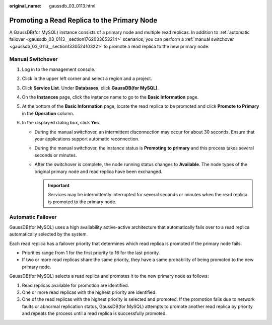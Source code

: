 :original_name: gaussdb_03_0113.html

.. _gaussdb_03_0113:

Promoting a Read Replica to the Primary Node
============================================

A GaussDB(for MySQL) instance consists of a primary node and multiple read replicas. In addition to :ref:`automatic failover <gaussdb_03_0113__section1762033653214>` scenarios, you can perform a :ref:`manual switchover <gaussdb_03_0113__section133052410322>` to promote a read replica to the new primary node.

.. _gaussdb_03_0113__section133052410322:

Manual Switchover
-----------------

#. Log in to the management console.
#. Click |image1| in the upper left corner and select a region and a project.
#. Click **Service List**. Under **Databases**, click **GaussDB(for MySQL)**.
#. On the **Instances** page, click the instance name to go to the **Basic Information** page.
#. At the bottom of the **Basic Information** page, locate the read replica to be promoted and click **Promote to Primary** in the **Operation** column.
#. In the displayed dialog box, click **Yes**.

   -  During the manual switchover, an intermittent disconnection may occur for about 30 seconds. Ensure that your applications support automatic reconnection.
   -  During the manual switchover, the instance status is **Promoting to primary** and this process takes several seconds or minutes.
   -  After the switchover is complete, the node running status changes to **Available**. The node types of the original primary node and read replica have been exchanged.

      .. important::

         Services may be intermittently interrupted for several seconds or minutes when the read replica is promoted to the primary node.

.. _gaussdb_03_0113__section1762033653214:

Automatic Failover
------------------

GaussDB(for MySQL) uses a high availability active-active architecture that automatically fails over to a read replica automatically selected by the system.

Each read replica has a failover priority that determines which read replica is promoted if the primary node fails.

-  Priorities range from 1 for the first priority to 16 for the last priority.
-  If two or more read replicas share the same priority, they have a same probability of being promoted to the new primary node.

GaussDB(for MySQL) selects a read replica and promotes it to the new primary node as follows:

#. Read replicas available for promotion are identified.
#. One or more read replicas with the highest priority are identified.
#. One of the read replicas with the highest priority is selected and promoted. If the promotion fails due to network faults or abnormal replication status, GaussDB(for MySQL) attempts to promote another read replica by priority and repeats the process until a read replica is successfully promoted.

.. |image1| image:: /_static/images/en-us_image_0000001352219100.png

